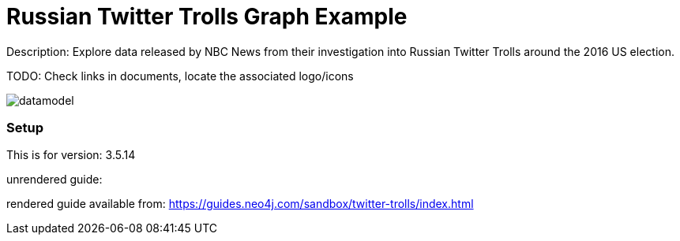 :name: twitter-trolls
:long_name: Russian Twitter Trolls
:description: Explore data released by NBC News from their investigation into Russian Twitter Trolls around the 2016 US election.
:icon: 
:logo: 
:tags: 
:author: Will Lyon
:use-load-script: 
:use-dump-file:
:use-plugin: 
:target-db-version: 3.5.14
:bloom-perspective: 
:guide: 
:rendered-guide: https://guides.neo4j.com/sandbox/twitter-trolls/index.html
:model: documentation/img/datamodel.png
:model-guide:
:todo: Check links in documents, locate the associated logo/icons
image::{logo}[]

= {long_name} Graph Example

Description: {description}

TODO: {todo}

image::{model}[]

=== Setup

This is for version: {target-db-version}

unrendered guide: {guide}

rendered guide available from: {rendered-guide}